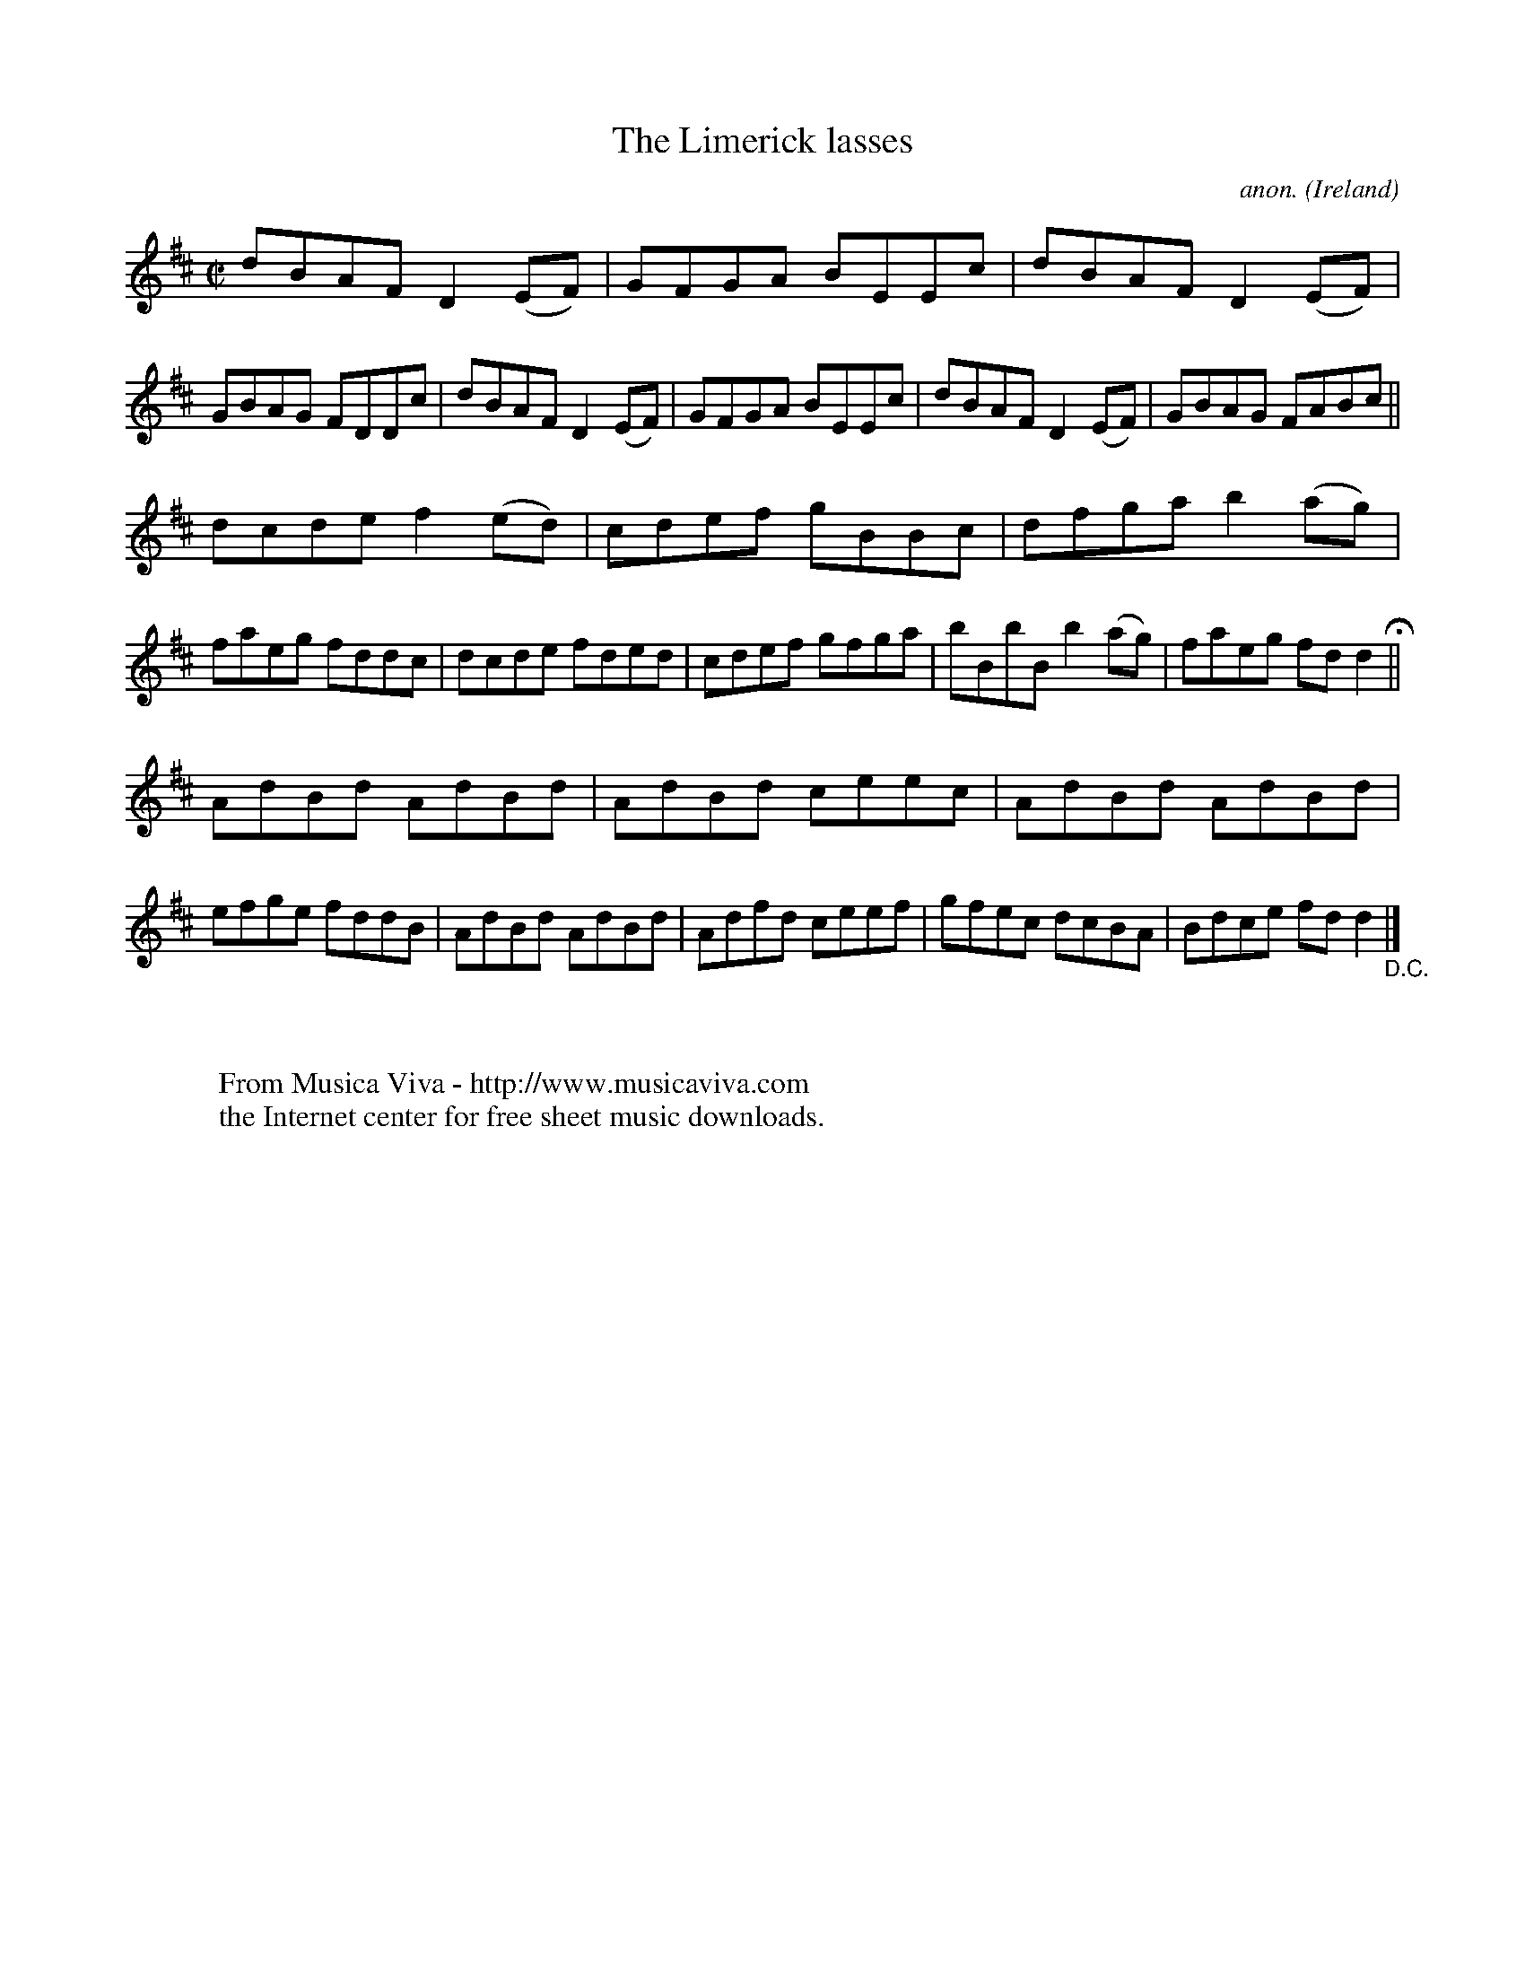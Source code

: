 X:684
T:The Limerick lasses
C:anon.
O:Ireland
B:Francis O'Neill: "The Dance Music of Ireland" (1907) no. 684
R:Reel
Z:Transcribed by Frank Nordberg - http://www.musicaviva.com
F:http://www.musicaviva.com/abc/tunes/ireland/oneill-1001/0684/oneill-1001-0684-1.abc
M:C|
L:1/8
K:D
dBAF D2(EF)|GFGA BEEc|dBAF D2(EF)|GBAG FDDc|dBAF D2(EF)|GFGA BEEc|dBAF D2(EF)|GBAG FABc||
dcde f2(ed)|cdef gBBc|dfga b2(ag)|faeg fddc|dcde fded|cdef gfga|bBbB b2(ag)|faeg fdd2 H ||
AdBd AdBd|AdBd ceec|AdBd AdBd|efge fddB|AdBd AdBd|Adfd ceef|gfec dcBA|Bdce fdd2 "_D.C." |]
W:
W:
W:  From Musica Viva - http://www.musicaviva.com
W:  the Internet center for free sheet music downloads.
